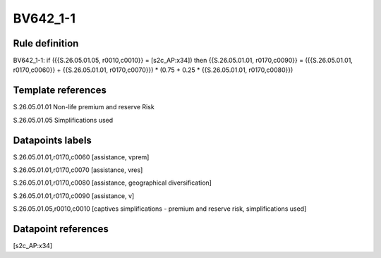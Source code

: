 =========
BV642_1-1
=========

Rule definition
---------------

BV642_1-1: if ({{S.26.05.01.05, r0010,c0010}} = [s2c_AP:x34]) then {{S.26.05.01.01, r0170,c0090}} = ({{S.26.05.01.01, r0170,c0060}} + {{S.26.05.01.01, r0170,c0070}}) * (0.75 + 0.25 * {{S.26.05.01.01, r0170,c0080}})


Template references
-------------------

S.26.05.01.01 Non-life premium and reserve Risk

S.26.05.01.05 Simplifications used


Datapoints labels
-----------------

S.26.05.01.01,r0170,c0060 [assistance, vprem]

S.26.05.01.01,r0170,c0070 [assistance, vres]

S.26.05.01.01,r0170,c0080 [assistance, geographical diversification]

S.26.05.01.01,r0170,c0090 [assistance, v]

S.26.05.01.05,r0010,c0010 [captives simplifications - premium and reserve risk, simplifications used]



Datapoint references
--------------------

[s2c_AP:x34]